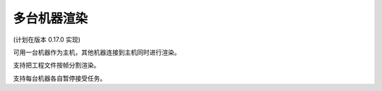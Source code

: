多台机器渲染
=======================

(计划在版本 0.17.0 实现)

可用一台机器作为主机，其他机器连接到主机同时进行渲染。

支持把工程文件按帧分割渲染。

支持每台机器各自暂停接受任务。
